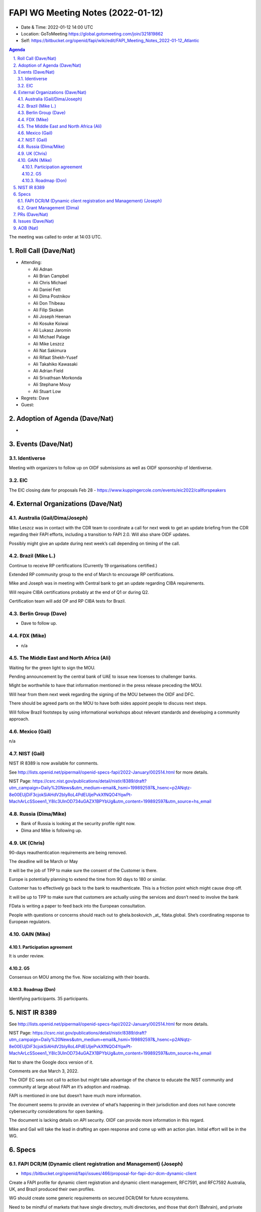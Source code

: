 ============================================
FAPI WG Meeting Notes (2022-01-12) 
============================================
* Date & Time: 2022-01-12 14:00 UTC
* Location: GoToMeeting https://global.gotomeeting.com/join/321819862
* Self: https://bitbucket.org/openid/fapi/wiki/edit/FAPI_Meeting_Notes_2022-01-12_Atlantic
.. sectnum:: 
   :suffix: .

.. contents:: Agenda

The meeting was called to order at 14:03 UTC. 

Roll Call (Dave/Nat)
======================
* Attending: 

  * Ali Adnan
  * Ali Brian Campbel
  * Ali Chris Michael
  * Ali Daniel Fett
  * Ali Dima Postnikov
  * Ali Don Thibeau
  * Ali Filip Skokan
  * Ali Joseph Heenan
  * Ali Kosuke Koiwai
  * Ali Lukasz Jaromin
  * Ali Michael Palage
  * Ali Mike Leszcz
  * Ali Nat Sakimura
  * Ali Rifaat Shekh-Yusef
  * Ali Takahiko Kawasaki
  * Ali Adrian Field
  * Ali Srivathsan Morkonda
  * Ali Stephane Mouy
  * Ali Stuart Low

* Regrets: Dave
* Guest: 

Adoption of Agenda (Dave/Nat)
================================
* 

Events (Dave/Nat)
======================

Identiverse
------------
Meeting with organizers to follow up on OIDF submissions as well as OIDF sponsorship of Identiverse.



EIC
----

The EIC closing date for proposals Feb 28 - https://www.kuppingercole.com/events/eic2022/callforspeakers


External Organizations (Dave/Nat)
===================================
Australia (Gail/Dima/Joseph)
------------------------------------
Mike Leszcz was in contact with the CDR team to coordinate a call for next week to get an update briefing from the CDR regarding their FAPI efforts, including a transition to FAPI 2.0. Will also share OIDF updates. 

Possibly might give an update during next week’s call depending on timing of the call.


Brazil (Mike L.)
---------------------------
Continue to receive RP certifications (Currently 19 organisations certified.)

Extended RP community group to  the end of March to encourage RP certifications.

Mike and Joseph was in meeting with Central bank to get an update regarding  CIBA requirements.

Will require CIBA certifications probably at the end of Q1 or during Q2.

Certification team will add  OP and RP CIBA tests for Brazil.


Berlin Group (Dave)
--------------------------------
* Dave to follow up. 

FDX (Mike)
------------------
* n/a 

The Middle East and North Africa (Ali)
---------------------------------------
Waiting for the green light to sign the MOU.

Pending announcement by the central bank of UAE to issue new licenses to challenger banks.

Might be worthwhile to have that information mentioned in the press release preceding the MOU.

Will hear from them next week regarding the signing of the MOU between the OIDF and DFC.

There should be agreed parts on the MOU to have both sides appoint people to discuss next steps.

Will follow Brazil footsteps by using informational workshops about relevant standards and developing a community approach.
 

Mexico (Gail)
------------------
n/a

NIST (Gail)
--------------
NIST IR 8389 is now available for comments. 

See http://lists.openid.net/pipermail/openid-specs-fapi/2022-January/002514.html for more details. 

NIST Page: https://csrc.nist.gov/publications/detail/nistir/8389/draft?utm_campaign=Daily%20News&utm_medium=email&_hsmi=199892597&_hsenc=p2ANqtz-8e00EUjDiF3cjokSiAHdV2blyRoL4PdEUljePvkXfNQO4YqwPt-MachArLcSSoeen1_Y8lc3UlnOD734uGAZX1BPYbUg&utm_content=199892597&utm_source=hs_email

Russia (Dima/Mike)
--------------------
* Bank of Russia is looking at the security profile right now. 
* Dima and Mike is following up. 

UK (Chris)
--------------------
90-days reauthentication requirements are being removed.

The deadline will be March or May

It will be the job of TPP to make sure the consent of the Customer is there.

Europe is potentially planning to extend the time from 90 days to 180 or similar.

Customer has to effectively go back to the bank to reauthenticate. This is a friction point which might cause drop off.

It will be up to TPP to make sure that customers are actually using the services and dosn’t need to involve the bank

FData is writing a paper to feed back into the European consultation.

People with questions or concerns should reach out to ghela.boskovich _at_ fdata.global. She’s coordinating response to European regulators.

GAIN (Mike)
---------------
Participation agreement
~~~~~~~~~~~~~~~~~~~~~~~
It is under review. 

G5
~~~
Consensus on MOU among the five. 
Now socializing with their boards. 

Roadmap (Don)
~~~~~~~~~~~~~~~~
Identifying participants. 35 participants. 

NIST IR 8389  
===================
See http://lists.openid.net/pipermail/openid-specs-fapi/2022-January/002514.html for more details. 

NIST Page: https://csrc.nist.gov/publications/detail/nistir/8389/draft?utm_campaign=Daily%20News&utm_medium=email&_hsmi=199892597&_hsenc=p2ANqtz-8e00EUjDiF3cjokSiAHdV2blyRoL4PdEUljePvkXfNQO4YqwPt-MachArLcSSoeen1_Y8lc3UlnOD734uGAZX1BPYbUg&utm_content=199892597&utm_source=hs_email

Nat to share the Google docs version of it. 

Comments are due March 3, 2022.

The OIDF EC sees not call to action but might take advantage of the chance to educate the NIST community and community at large about FAPI an it’s adoption and roadmap.

FAPI is mentioned in one but doesn’t have much more information.

The document seems to provide an overview of what’s happening in their jurisdiction and does not have concrete cybersecurity considerations for open banking.

The document is lacking details on API security. OIDF can provide more information in this regard.

Mike and Gail will take the lead in drafting an open response and come up with an action plan. Initial effort will be in the WG.


Specs
================
FAPI DCR/M (Dynamic client registration and Management) (Joseph)
------------------------------------------------------------------------
* https://bitbucket.org/openid/fapi/issues/466/proposal-for-fapi-dcr-dcm-dynamic-client

Create a FAPI profile for dynamic client registration and dynamic client management, RFC7591, and RFC7592
Australia, UK, and Brazil produced their own profiles. 

WG should create some generic requirements on secured DCR/DM for future ecosystems.

Need to be mindful of markets that have single directory, multi directories, and those that don’t (Bahrain), and private systems that use FAPI

The term directory has different meanings depending on market. 

Small markets  with small amount of banks and third parties don’t need directories. They’re just doing open banking as a single regulator. Only need lists of firms, IDs, and certs.

Directories are used in multi-markets or multi-sector requirements, overall regulations, Open Finance, and multiple regulators.

Joseph will create initial draft for discussion and adoption.


Grant Management (Dima)
----------------------------------------
* Next week. 

PRs (Dave/Nat)
=================

* PR #269 - Compilable http signing, a lot of rejigging to get references right
There are some small issues that need to be resolved before merging.


Issues (Dave/Nat)
=====================
* #466 - Proposal for FAPI DCR/DCM (Dynamic Client Registration/Management) profile

  * Joseph to create initial draft.

* #400 - create bitbucket pipeline for converting markdown files into html

  * Pipeline done.
  * Closed

* #465 - Align the chapter etc. structure to FAPI 1

  * FAPI 2.0’s document structure is completely different from FAPI 1.0. They should have a similar structure to make it easier for comparison, migration, and send off to TC68

* #456 - Proposal - should we remove support for refresh token rotation from FAPI 2.0 (one of the drafts)

  * There is no consensus regarding refresh tokens and will need further discussion.



AOB (Nat)
=================
The following was mentioned: 

FDIC, FinCEN Announces Tech Sprint Focused on Digital Identity Proofing The FDIC and the Financial Crimes Enforcement Network yesterday announced a “tech sprint” to develop solutions for banks and regulators to help measure the effectiveness of digital identity proofing—the process used to collect, validate and verify information about a person. The agencies are asking participants—including banks, nonprofits, academic institutions, private sector firms and members of the public—to consider “what is a scalable, cost-efficient, risk-based solution to measure the effectiveness of digital identity proofing to ensure that individuals who remotely (i.e., not in person) present themselves for financial activities are who they claim to be?” ‌ Registration for the tech sprint will open by the end of January, and interested parties have will until mid-February to apply. The FDIC’s tech lab, FDITECH, and FinCEN will evaluate the submissions and select participants to further develop their proposed solutions and make short presentations to a panel of expert judges. Those presentations will take place in mid-March. https://www.fdic.gov/fditech/techsprints/measuring-effectiveness.html



The call adjourned at 15:00 UTC